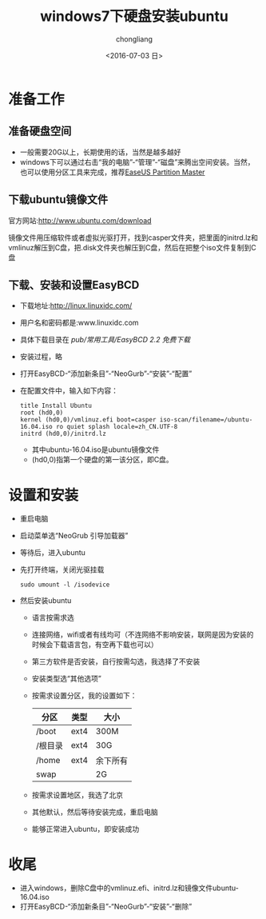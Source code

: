 #+TITLE: windows7下硬盘安装ubuntu
#+KEYWORDS: windows7 ubuntu 系统安装
#+AUTHOR: chongliang
#+DATE: <2016-07-03 日>
#+EMAIL: 231111669@qq.com



* 准备工作
** 准备硬盘空间

   - 一般需要20G以上，长期使用的话，当然是越多越好
   - windows下可以通过右击“我的电脑”-“管理”-“磁盘”来腾出空间安装。当然，也可以使用分区工具来完成，推荐[[http://www.partition-tool.com/download/epm-trial-download.htm][EaseUS Partition Master]]

** 下载ubuntu镜像文件

   官方网站:[[http://www.ubuntu.com/download]]
   
   镜像文件用压缩软件或者虚拟光驱打开，找到casper文件夹，把里面的initrd.lz和vmlinuz解压到C盘，把.disk文件夹也解压到C盘，然后在把整个iso文件复制到C盘

** 下载、安装和设置EasyBCD

   - 下载地址:http://linux.linuxidc.com/
   - 用户名和密码都是:www.linuxidc.com
   - 具体下载目录在 /pub/常用工具/EasyBCD 2.2 免费下载/
   - 安装过程，略
   - 打开EasyBCD-“添加新条目”-“NeoGurb”-“安装”-“配置”
   - 在配置文件中，输入如下内容：
     #+BEGIN_EXAMPLE
     title Install Ubuntu
     root (hd0,0)
     kernel (hd0,0)/vmlinuz.efi boot=casper iso-scan/filename=/ubuntu-16.04.iso ro quiet splash locale=zh_CN.UTF-8
     initrd (hd0,0)/initrd.lz
     #+END_EXAMPLE
     - 其中ubuntu-16.04.iso是ubuntu镜像文件
     - (hd0,0)指第一个硬盘的第一该分区，即C盘。

* 设置和安装

  - 重启电脑
  - 启动菜单选“NeoGrub 引导加载器”
  - 等待后，进入ubuntu
  - 先打开终端，关闭光驱挂载
    #+BEGIN_SRC ubuntu
    sudo umount -l /isodevice
    #+END_SRC
  - 然后安装ubuntu
    - 语言按需求选
    - 连接网络，wifi或者有线均可（不连网络不影响安装，联网是因为安装的时候会下载语言包，有空再下载也可以）
    - 第三方软件是否安装，自行按需勾选，我选择了不安装
    - 安装类型选“其他选项”
    - 按需求设置分区，我的设置如下：
     | 分区    | 类型 | 大小     |
     |---------+------+----------|
     | /boot   | ext4 | 300M     |
     | /根目录 | ext4 | 30G      |
     | /home   | ext4 | 余下所有 |
     | swap    |      | 2G       |
    - 按需求设置地区，我选了北京
    - 其他默认，然后等待安装完成，重启电脑
    - 能够正常进入ubuntu，即安装成功

* 收尾
  
  - 进入windows，删除C盘中的vmlinuz.efi、initrd.lz和镜像文件ubuntu-16.04.iso
  - 打开EasyBCD-“添加新条目”-“NeoGurb”-“安装”-“删除”
